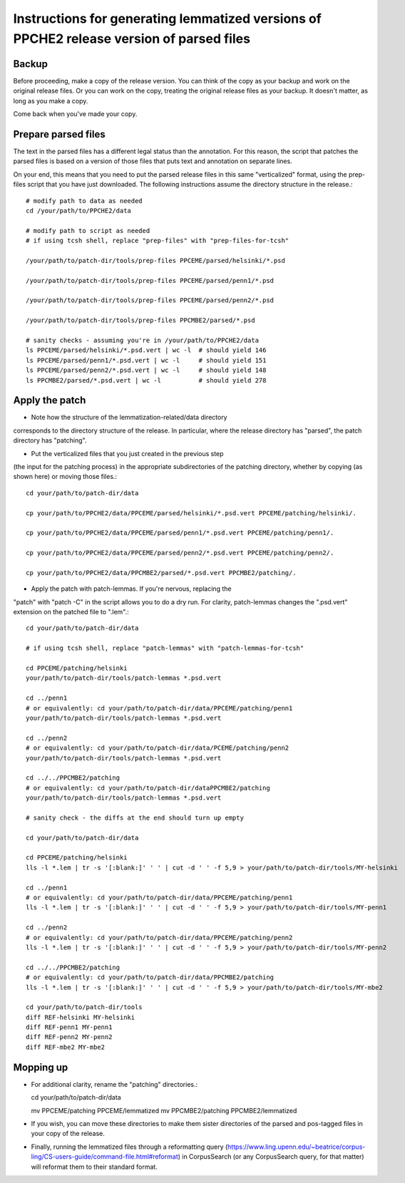 Instructions for generating lemmatized versions of PPCHE2 release version of parsed files
=========================================================================================

======
Backup
======

Before proceeding, make a copy of the release version.  You can think of
the copy as your backup and work on the original release files.  Or you
can work on the copy, treating the original release files as your
backup.  It doesn't matter, as long as you make a copy.

Come back when you've made your copy.

====================
Prepare parsed files
====================

The text in the parsed files has a different legal status than the
annotation.  For this reason, the script that patches the parsed files
is based on a version of those files that puts text and annotation on
separate lines.

On your end, this means that you need to put the parsed release files in
this same "verticalized" format, using the prep-files script that you
have just downloaded.  The following instructions assume the directory
structure in the release.::

  # modify path to data as needed
  cd /your/path/to/PPCHE2/data

  # modify path to script as needed
  # if using tcsh shell, replace "prep-files" with "prep-files-for-tcsh"

  /your/path/to/patch-dir/tools/prep-files PPCEME/parsed/helsinki/*.psd

  /your/path/to/patch-dir/tools/prep-files PPCEME/parsed/penn1/*.psd

  /your/path/to/patch-dir/tools/prep-files PPCEME/parsed/penn2/*.psd

  /your/path/to/patch-dir/tools/prep-files PPCMBE2/parsed/*.psd

  # sanity checks - assuming you're in /your/path/to/PPCHE2/data
  ls PPCEME/parsed/helsinki/*.psd.vert | wc -l  # should yield 146
  ls PPCEME/parsed/penn1/*.psd.vert | wc -l     # should yield 151
  ls PPCEME/parsed/penn2/*.psd.vert | wc -l     # should yield 148
  ls PPCMBE2/parsed/*.psd.vert | wc -l          # should yield 278

===============
Apply the patch
===============

* Note how the structure of the lemmatization-related/data directory
corresponds to the directory structure of the release.  In particular,
where the release directory has "parsed", the patch directory has
"patching".

* Put the verticalized files that you just created in the previous step
(the input for the patching process) in the appropriate subdirectories
of the patching directory, whether by copying (as shown here) or moving
those files.::

  cd your/path/to/patch-dir/data

  cp your/path/to/PPCHE2/data/PPCEME/parsed/helsinki/*.psd.vert PPCEME/patching/helsinki/.

  cp your/path/to/PPCHE2/data/PPCEME/parsed/penn1/*.psd.vert PPCEME/patching/penn1/.

  cp your/path/to/PPCHE2/data/PPCEME/parsed/penn2/*.psd.vert PPCEME/patching/penn2/.

  cp your/path/to/PPCHE2/data/PPCMBE2/parsed/*.psd.vert PPCMBE2/patching/.

* Apply the patch with patch-lemmas.  If you're nervous, replacing the
"patch" with "patch -C" in the script allows you to do a dry run.  For
clarity, patch-lemmas changes the ".psd.vert" extension on the patched
file to ".lem".::

  cd your/path/to/patch-dir/data

  # if using tcsh shell, replace "patch-lemmas" with "patch-lemmas-for-tcsh"

  cd PPCEME/patching/helsinki
  your/path/to/patch-dir/tools/patch-lemmas *.psd.vert

  cd ../penn1
  # or equivalently: cd your/path/to/patch-dir/data/PPCEME/patching/penn1
  your/path/to/patch-dir/tools/patch-lemmas *.psd.vert

  cd ../penn2
  # or equivalently: cd your/path/to/patch-dir/data/PCEME/patching/penn2
  your/path/to/patch-dir/tools/patch-lemmas *.psd.vert

  cd ../../PPCMBE2/patching
  # or equivalently: cd your/path/to/patch-dir/dataPPCMBE2/patching
  your/path/to/patch-dir/tools/patch-lemmas *.psd.vert

  # sanity check - the diffs at the end should turn up empty

  cd your/path/to/patch-dir/data

  cd PPCEME/patching/helsinki
  lls -l *.lem | tr -s '[:blank:]' ' ' | cut -d ' ' -f 5,9 > your/path/to/patch-dir/tools/MY-helsinki

  cd ../penn1
  # or equivalently: cd your/path/to/patch-dir/data/PPCEME/patching/penn1
  lls -l *.lem | tr -s '[:blank:]' ' ' | cut -d ' ' -f 5,9 > your/path/to/patch-dir/tools/MY-penn1

  cd ../penn2
  # or equivalently: cd your/path/to/patch-dir/data/PPCEME/patching/penn2
  lls -l *.lem | tr -s '[:blank:]' ' ' | cut -d ' ' -f 5,9 > your/path/to/patch-dir/tools/MY-penn2

  cd ../../PPCMBE2/patching
  # or equivalently: cd your/path/to/patch-dir/data/PPCMBE2/patching
  lls -l *.lem | tr -s '[:blank:]' ' ' | cut -d ' ' -f 5,9 > your/path/to/patch-dir/tools/MY-mbe2

  cd your/path/to/patch-dir/tools
  diff REF-helsinki MY-helsinki
  diff REF-penn1 MY-penn1
  diff REF-penn2 MY-penn2
  diff REF-mbe2 MY-mbe2

==========
Mopping up
==========

* For additional clarity, rename the "patching" directories.::

  cd your/path/to/patch-dir/data

  mv PPCEME/patching PPCEME/lemmatized
  mv PPCMBE2/patching PPCMBE2/lemmatized

* If you wish, you can move these directories to make them sister
  directories of the parsed and pos-tagged files in your copy of the
  release.

* Finally, running the lemmatized files through a reformatting query
  (https://www.ling.upenn.edu/~beatrice/corpus-ling/CS-users-guide/command-file.html#reformat)
  in CorpusSearch (or any CorpusSearch query, for that matter) will
  reformat them to their standard format.

